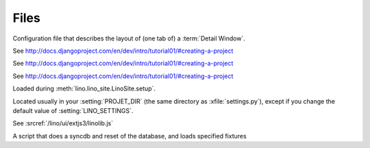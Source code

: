 Files
=====

.. xfile:: .dtl

Configuration file that describes the layout of (one tab of) a :term:`Detail Window`.

.. xfile:: settings.py

See http://docs.djangoproject.com/en/dev/intro/tutorial01/#creating-a-project

.. xfile:: urls.py

See http://docs.djangoproject.com/en/dev/intro/tutorial01/#creating-a-project

.. xfile:: manage.py

See http://docs.djangoproject.com/en/dev/intro/tutorial01/#creating-a-project

.. xfile:: lino_settings.py

Loaded during :meth:`lino.lino_site.LinoSite.setup`.

Located usually in your :setting:`PROJET_DIR` (the same directory as :xfile:`settings.py`), 
except if you change the default value of :setting:`LINO_SETTINGS`.


.. xfile:: linolib.js

See :srcref:`/lino/ui/extjs3/linolib.js`

.. xfile:: initdb.py

A script that does a syncdb and reset of the database, and loads specified fixtures
